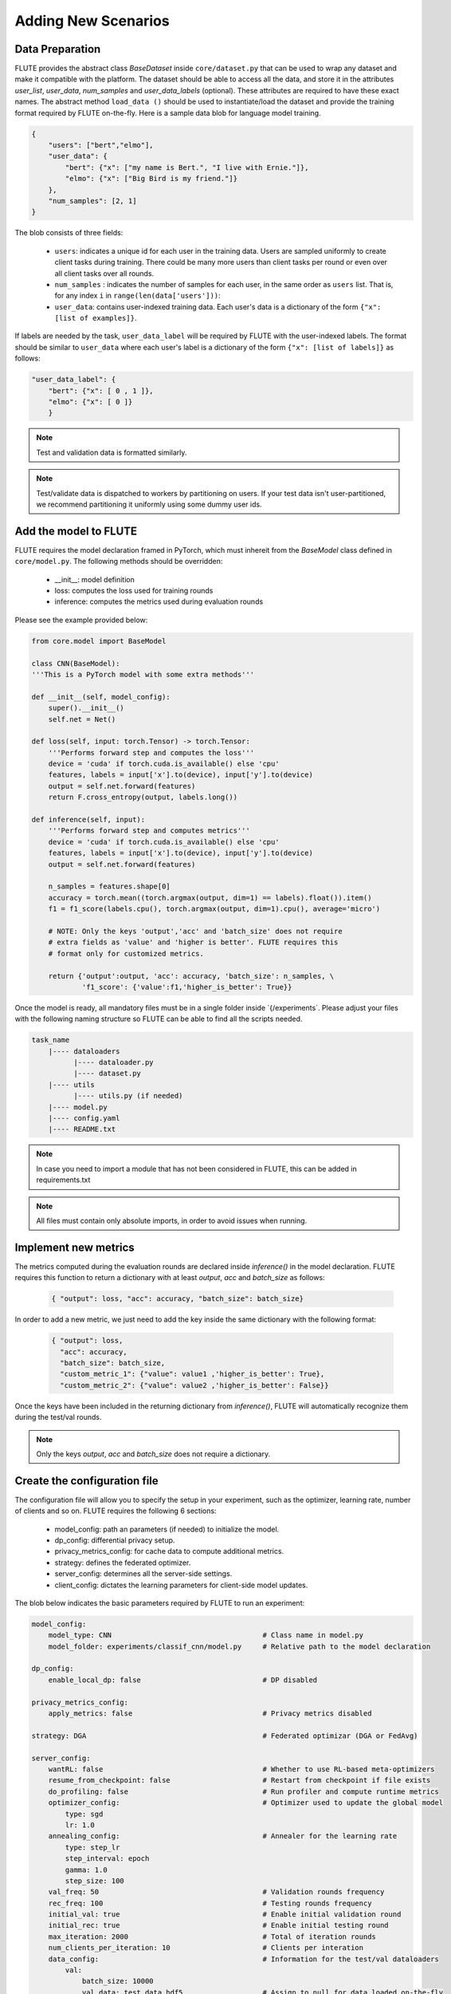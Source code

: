 Adding New Scenarios
====================

Data Preparation
------------
FLUTE provides the abstract class `BaseDataset` inside ``core/dataset.py`` that can be used  to wrap
any dataset and make it compatible with the platform. The dataset should be able to access all the data, 
and store it in the attributes `user_list`, `user_data`, `num_samples` and  `user_data_labels` (optional). 
These attributes are required to have these exact names. The abstract method ``load_data ()`` should be 
used to instantiate/load the dataset and provide the training format required by FLUTE on-the-fly. 
Here is a sample data blob for language model training.

.. code:: json

    {
        "users": ["bert","elmo"],
        "user_data": {
            "bert": {"x": ["my name is Bert.", "I live with Ernie."]},
            "elmo": {"x": ["Big Bird is my friend."]}
        },
        "num_samples": [2, 1]
    }

The blob consists of three fields:

    * ``users``: indicates a unique id for each user in the training data.  Users are sampled uniformly to create client tasks during training. There could be many more users than client tasks per round or even over all client tasks over all rounds. 
    * ``num_samples`` : indicates the number of samples for each user, in the same order as ``users`` list.  That is, for any index ``i`` in ``range(len(data['users']))``: 
    * ``user_data``: contains user-indexed training data. Each user's data is a dictionary of the form ``{"x": [list of examples]}``.  

If labels are needed by the task, ``user_data_label`` will be required by FLUTE with the user-indexed labels. The format should be similar to ``user_data`` where each user's label is a dictionary of the form ``{"x": [list of labels]}`` as follows:

.. code:: json

    "user_data_label": {
        "bert": {"x": [ 0 , 1 ]},
        "elmo": {"x": [ 0 ]}
        }

.. note::

    Test and validation data is formatted similarly.

.. note::

    Test/validate data is dispatched to workers by partitioning on users. If your test data isn't user-partitioned, we recommend partitioning it uniformly using some dummy user ids.

Add the model to FLUTE
--------------

FLUTE requires the model declaration framed in PyTorch, which must inhereit from the `BaseModel` class defined in ``core/model.py``. The following methods should be overridden:

    * __init__: model definition
    * loss: computes the loss used for training rounds
    * inference: computes the metrics used during evaluation rounds

Please see the example provided below:

.. code:: python

    from core.model import BaseModel

    class CNN(BaseModel):
    '''This is a PyTorch model with some extra methods'''

    def __init__(self, model_config):
        super().__init__()
        self.net = Net()

    def loss(self, input: torch.Tensor) -> torch.Tensor:
        '''Performs forward step and computes the loss'''
        device = 'cuda' if torch.cuda.is_available() else 'cpu'
        features, labels = input['x'].to(device), input['y'].to(device)
        output = self.net.forward(features)
        return F.cross_entropy(output, labels.long())

    def inference(self, input):
        '''Performs forward step and computes metrics'''
        device = 'cuda' if torch.cuda.is_available() else 'cpu'
        features, labels = input['x'].to(device), input['y'].to(device)
        output = self.net.forward(features)

        n_samples = features.shape[0]
        accuracy = torch.mean((torch.argmax(output, dim=1) == labels).float()).item()
        f1 = f1_score(labels.cpu(), torch.argmax(output, dim=1).cpu(), average='micro')

        # NOTE: Only the keys 'output','acc' and 'batch_size' does not require 
        # extra fields as 'value' and 'higher is better'. FLUTE requires this 
        # format only for customized metrics.

        return {'output':output, 'acc': accuracy, 'batch_size': n_samples, \
                'f1_score': {'value':f1,'higher_is_better': True}} 

Once the model is ready, all mandatory files must be in a single folder inside ´{/experiments´. Please adjust your files with the following naming structure so FLUTE can be able to find all the scripts needed.

.. code-block:: bash

    task_name
        |---- dataloaders
              |---- dataloader.py
              |---- dataset.py
        |---- utils
              |---- utils.py (if needed)
        |---- model.py
        |---- config.yaml
        |---- README.txt

.. note:: In case you need to import a module that has not been considered in FLUTE, this can be added in requirements.txt 

.. note:: All files must contain only absolute imports, in order to avoid issues when running.

Implement new metrics
--------------

The metrics computed during the evaluation rounds are declared inside `inference()` in the model declaration. FLUTE requires this function to return a dictionary with at least `output`, `acc` and `batch_size` as follows:

    .. code:: bash
        
        { "output": loss, "acc": accuracy, "batch_size": batch_size}

In order to add a new metric, we just need to add the key inside the same dictionary with the following format:

    .. code:: bash
        
        { "output": loss, 
          "acc": accuracy, 
          "batch_size": batch_size, 
          "custom_metric_1": {"value": value1 ,'higher_is_better': True},
          "custom_metric_2": {"value": value2 ,'higher_is_better': False}}

Once the keys have been included in the returning dictionary from `inference()`, FLUTE will automatically recognize them during the test/val rounds.

.. note:: Only the keys `output`, `acc` and `batch_size` does not require a dictionary. 

Create the configuration file
---------------------------------

The configuration file will allow you to specify the setup in your experiment, such as the optimizer, learning rate, number of clients and so on. FLUTE requires the following 6 sections:

    * model_config: path an parameters (if needed) to initialize the model.
    * dp_config: differential privacy setup.
    * privacy_metrics_config: for cache data to compute additional metrics.
    * strategy: defines the federated optimizer.
    * server_config: determines all the server-side settings.
    * client_config: dictates the learning parameters for client-side model updates. 

The blob below indicates the basic parameters required by FLUTE to run an experiment:

.. code:: yaml 

    model_config:
        model_type: CNN                                    # Class name in model.py 
        model_folder: experiments/classif_cnn/model.py     # Relative path to the model declaration

    dp_config:
        enable_local_dp: false                             # DP disabled

    privacy_metrics_config:
        apply_metrics: false                               # Privacy metrics disabled

    strategy: DGA                                          # Federated optimizar (DGA or FedAvg)

    server_config:   
        wantRL: false                                      # Whether to use RL-based meta-optimizers
        resume_from_checkpoint: false                      # Restart from checkpoint if file exists
        do_profiling: false                                # Run profiler and compute runtime metrics
        optimizer_config:                                  # Optimizer used to update the global model
            type: sgd
            lr: 1.0
        annealing_config:                                  # Annealer for the learning rate
            type: step_lr
            step_interval: epoch
            gamma: 1.0
            step_size: 100
        val_freq: 50                                       # Validation rounds frequency
        rec_freq: 100                                      # Testing rounds frequency
        initial_val: true                                  # Enable initial validation round
        initial_rec: true                                  # Enable initial testing round
        max_iteration: 2000                                # Total of iteration rounds
        num_clients_per_iteration: 10                      # Clients per interation
        data_config:                                       # Information for the test/val dataloaders
            val:
                batch_size: 10000
                val_data: test_data.hdf5                   # Assign to null for data loaded on-the-fly
            test:
                batch_size: 10000
                test_data: test_data.hdf5                  # Assign to null for data loaded on-the-fly
        type: model_optimization                           # Server type (model_optimization is the only available for now)
        aggregate_median: softmax                          # How aggregations weights are computed
        initial_lr_client: 0.001                           # Learning rate used on optimizer
        lr_decay_factor: 1.0                               # Decay factor for LR
        weight_train_loss: train_loss                      # Determines how each client's weight is computed (e.g. grad_mean_loss, train_loss)
        best_model_criterion: f1_score                     # Determines the best model based on minimal loss, for checkpointing
        fall_back_to_best_model: false                     # If a model degrades, use the previous best model
        softmax_beta: 1.0                                  # Beta value to use for the softmax DGA

    client_config:
        do_profiling: false                                # Run profiling and compute runtime metrics
        ignore_subtask: false                              # Determines which model loss to use. In most cases just set to False.
        data_config:                                       # Information for the train dataloader
            train:
                batch_size: 4
                list_of_train_data: train_data.hdf5        # Assign to null for data loaded on-the-fly
                desired_max_samples: 50000
        optimizer_config:                                  # Optimizer used by the client
            type: sgd
            lr: 0.001                                      # This is overridden by `initial_lr_client`
            momentum: 0.9
        type: optimization                                 # The type of client (always set "optimization for now")

.. note:: Documented templates for all the options available in the configuration files are provided inside configs folder.
